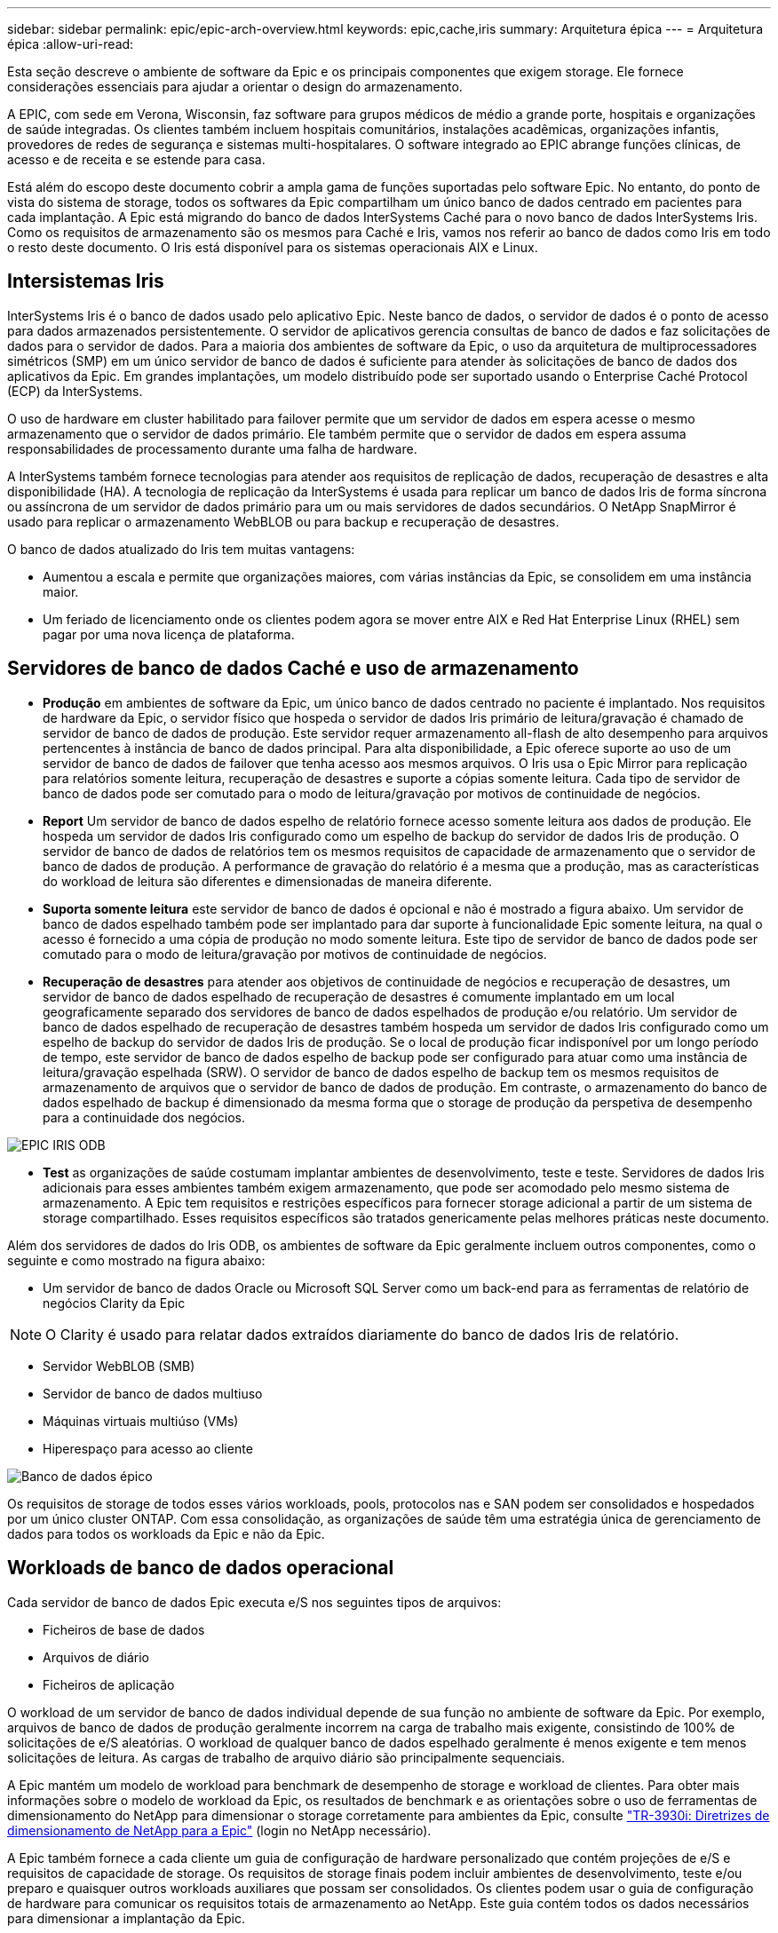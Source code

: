 ---
sidebar: sidebar 
permalink: epic/epic-arch-overview.html 
keywords: epic,cache,iris 
summary: Arquitetura épica 
---
= Arquitetura épica
:allow-uri-read: 


[role="lead"]
Esta seção descreve o ambiente de software da Epic e os principais componentes que exigem storage. Ele fornece considerações essenciais para ajudar a orientar o design do armazenamento.

A EPIC, com sede em Verona, Wisconsin, faz software para grupos médicos de médio a grande porte, hospitais e organizações de saúde integradas. Os clientes também incluem hospitais comunitários, instalações acadêmicas, organizações infantis, provedores de redes de segurança e sistemas multi-hospitalares. O software integrado ao EPIC abrange funções clínicas, de acesso e de receita e se estende para casa.

Está além do escopo deste documento cobrir a ampla gama de funções suportadas pelo software Epic. No entanto, do ponto de vista do sistema de storage, todos os softwares da Epic compartilham um único banco de dados centrado em pacientes para cada implantação. A Epic está migrando do banco de dados InterSystems Caché para o novo banco de dados InterSystems Iris. Como os requisitos de armazenamento são os mesmos para Caché e Iris, vamos nos referir ao banco de dados como Iris em todo o resto deste documento. O Iris está disponível para os sistemas operacionais AIX e Linux.



== Intersistemas Iris

InterSystems Iris é o banco de dados usado pelo aplicativo Epic. Neste banco de dados, o servidor de dados é o ponto de acesso para dados armazenados persistentemente. O servidor de aplicativos gerencia consultas de banco de dados e faz solicitações de dados para o servidor de dados. Para a maioria dos ambientes de software da Epic, o uso da arquitetura de multiprocessadores simétricos (SMP) em um único servidor de banco de dados é suficiente para atender às solicitações de banco de dados dos aplicativos da Epic. Em grandes implantações, um modelo distribuído pode ser suportado usando o Enterprise Caché Protocol (ECP) da InterSystems.

O uso de hardware em cluster habilitado para failover permite que um servidor de dados em espera acesse o mesmo armazenamento que o servidor de dados primário. Ele também permite que o servidor de dados em espera assuma responsabilidades de processamento durante uma falha de hardware.

A InterSystems também fornece tecnologias para atender aos requisitos de replicação de dados, recuperação de desastres e alta disponibilidade (HA). A tecnologia de replicação da InterSystems é usada para replicar um banco de dados Iris de forma síncrona ou assíncrona de um servidor de dados primário para um ou mais servidores de dados secundários. O NetApp SnapMirror é usado para replicar o armazenamento WebBLOB ou para backup e recuperação de desastres.

O banco de dados atualizado do Iris tem muitas vantagens:

* Aumentou a escala e permite que organizações maiores, com várias instâncias da Epic, se consolidem em uma instância maior.
* Um feriado de licenciamento onde os clientes podem agora se mover entre AIX e Red Hat Enterprise Linux (RHEL) sem pagar por uma nova licença de plataforma.




== Servidores de banco de dados Caché e uso de armazenamento

* *Produção* em ambientes de software da Epic, um único banco de dados centrado no paciente é implantado. Nos requisitos de hardware da Epic, o servidor físico que hospeda o servidor de dados Iris primário de leitura/gravação é chamado de servidor de banco de dados de produção. Este servidor requer armazenamento all-flash de alto desempenho para arquivos pertencentes à instância de banco de dados principal. Para alta disponibilidade, a Epic oferece suporte ao uso de um servidor de banco de dados de failover que tenha acesso aos mesmos arquivos. O Iris usa o Epic Mirror para replicação para relatórios somente leitura, recuperação de desastres e suporte a cópias somente leitura. Cada tipo de servidor de banco de dados pode ser comutado para o modo de leitura/gravação por motivos de continuidade de negócios.
* *Report* Um servidor de banco de dados espelho de relatório fornece acesso somente leitura aos dados de produção. Ele hospeda um servidor de dados Iris configurado como um espelho de backup do servidor de dados Iris de produção. O servidor de banco de dados de relatórios tem os mesmos requisitos de capacidade de armazenamento que o servidor de banco de dados de produção. A performance de gravação do relatório é a mesma que a produção, mas as características do workload de leitura são diferentes e dimensionadas de maneira diferente.
* *Suporta somente leitura* este servidor de banco de dados é opcional e não é mostrado a figura abaixo. Um servidor de banco de dados espelhado também pode ser implantado para dar suporte à funcionalidade Epic somente leitura, na qual o acesso é fornecido a uma cópia de produção no modo somente leitura. Este tipo de servidor de banco de dados pode ser comutado para o modo de leitura/gravação por motivos de continuidade de negócios.
* *Recuperação de desastres* para atender aos objetivos de continuidade de negócios e recuperação de desastres, um servidor de banco de dados espelhado de recuperação de desastres é comumente implantado em um local geograficamente separado dos servidores de banco de dados espelhados de produção e/ou relatório. Um servidor de banco de dados espelhado de recuperação de desastres também hospeda um servidor de dados Iris configurado como um espelho de backup do servidor de dados Iris de produção. Se o local de produção ficar indisponível por um longo período de tempo, este servidor de banco de dados espelho de backup pode ser configurado para atuar como uma instância de leitura/gravação espelhada (SRW). O servidor de banco de dados espelho de backup tem os mesmos requisitos de armazenamento de arquivos que o servidor de banco de dados de produção. Em contraste, o armazenamento do banco de dados espelhado de backup é dimensionado da mesma forma que o storage de produção da perspetiva de desempenho para a continuidade dos negócios.


image:epic-iris-odb.png["EPIC IRIS ODB"]

* *Test* as organizações de saúde costumam implantar ambientes de desenvolvimento, teste e teste. Servidores de dados Iris adicionais para esses ambientes também exigem armazenamento, que pode ser acomodado pelo mesmo sistema de armazenamento. A Epic tem requisitos e restrições específicos para fornecer storage adicional a partir de um sistema de storage compartilhado. Esses requisitos específicos são tratados genericamente pelas melhores práticas neste documento.


Além dos servidores de dados do Iris ODB, os ambientes de software da Epic geralmente incluem outros componentes, como o seguinte e como mostrado na figura abaixo:

* Um servidor de banco de dados Oracle ou Microsoft SQL Server como um back-end para as ferramentas de relatório de negócios Clarity da Epic



NOTE: O Clarity é usado para relatar dados extraídos diariamente do banco de dados Iris de relatório.

* Servidor WebBLOB (SMB)
* Servidor de banco de dados multiuso
* Máquinas virtuais multiúso (VMs)
* Hiperespaço para acesso ao cliente


image:epic-databases.png["Banco de dados épico"]

Os requisitos de storage de todos esses vários workloads, pools, protocolos nas e SAN podem ser consolidados e hospedados por um único cluster ONTAP. Com essa consolidação, as organizações de saúde têm uma estratégia única de gerenciamento de dados para todos os workloads da Epic e não da Epic.



== Workloads de banco de dados operacional

Cada servidor de banco de dados Epic executa e/S nos seguintes tipos de arquivos:

* Ficheiros de base de dados
* Arquivos de diário
* Ficheiros de aplicação


O workload de um servidor de banco de dados individual depende de sua função no ambiente de software da Epic. Por exemplo, arquivos de banco de dados de produção geralmente incorrem na carga de trabalho mais exigente, consistindo de 100% de solicitações de e/S aleatórias. O workload de qualquer banco de dados espelhado geralmente é menos exigente e tem menos solicitações de leitura. As cargas de trabalho de arquivo diário são principalmente sequenciais.

A Epic mantém um modelo de workload para benchmark de desempenho de storage e workload de clientes. Para obter mais informações sobre o modelo de workload da Epic, os resultados de benchmark e as orientações sobre o uso de ferramentas de dimensionamento do NetApp para dimensionar o storage corretamente para ambientes da Epic, consulte https://fieldportal.netapp.com/content/192412?assetComponentId=192510["TR-3930i: Diretrizes de dimensionamento de NetApp para a Epic"^] (login no NetApp necessário).

A Epic também fornece a cada cliente um guia de configuração de hardware personalizado que contém projeções de e/S e requisitos de capacidade de storage. Os requisitos de storage finais podem incluir ambientes de desenvolvimento, teste e/ou preparo e quaisquer outros workloads auxiliares que possam ser consolidados. Os clientes podem usar o guia de configuração de hardware para comunicar os requisitos totais de armazenamento ao NetApp. Este guia contém todos os dados necessários para dimensionar a implantação da Epic.

Durante a fase de implantação, a Epic oferece um Guia de layout de storage de banco de dados, que fornece detalhes mais granulares em nível de LUN que podem ser usados para um design avançado de storage. Observe que o Guia de layout de armazenamento de banco de dados é recomendações gerais de armazenamento e não específico do NetApp. Use este guia para determinar o melhor layout de armazenamento no NetApp.
